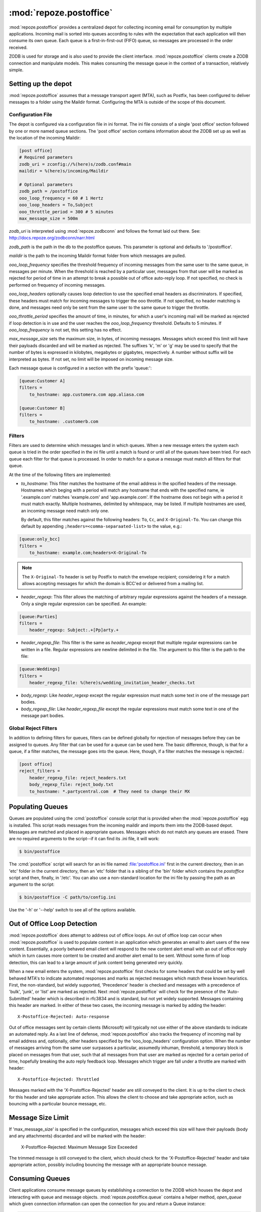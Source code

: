 :mod:`repoze.postoffice`
========================

:mod:`repoze.postoffice` provides a centralized depot for collecting
incoming email for consumption by multiple applications.  Incoming mail is
sorted into queues according to rules with the expectation that each
application will then consume its own queue.  Each queue is a
first-in-first-out (FIFO) queue, so messages are processed in the order
received.

ZODB is used for storage and is also used to provide the client interface.
:mod:`repoze.postoffice` clients create a ZODB connection and manipulate
models.  This makes consuming the message queue in the context of a
transaction, relatively simple.

Setting up the depot
--------------------

:mod:`repoze.postoffice` assumes that a message transport agent (MTA), such
as Postfix, has been configured to deliver messages to a folder using the
Maildir format. Configuring the MTA is outside of the scope of this
document.

Configuration File
++++++++++++++++++

The depot is configured via a configuration file in ini format.  The ini
file consists of a single 'post office' section followed by one or more
named queue sections.  The 'post office' section contains information about
the ZODB set up as well as the location of the incoming Maildir:

.. code-block:: ini

    [post office]
    # Required parameters
    zodb_uri = zconfig://%(here)s/zodb.conf#main
    maildir = %(here)s/incoming/Maildir

    # Optional parameters
    zodb_path = /postoffice
    ooo_loop_frequency = 60 # 1 Hertz
    ooo_loop_headers = To,Subject
    ooo_throttle_period = 300 # 5 minutes
    max_message_size = 500m

`zodb_uri` is interpreted using :mod:`repoze.zodbconn` and follows the
format laid out there.  See: http://docs.repoze.org/zodbconn/narr.html

`zodb_path` is the path in the db to the postoffice queues.  This parameter
is optional and defaults to '/postoffice'.

`maildir` is the path to the incoming Maildir format folder from which
messages are pulled.

`ooo_loop_frequency` specifies the threshold frequency of incoming messages
from the same user to the same queue, in messages per minute. When the
threshold is reached by a particular user, messages from that user will be
marked as rejected for period of time in an attempt to break a possible out
of office auto-reply loop. If not specified, no check is performed on
frequency of incoming messages.

`ooo_loop_headers` optionally causes loop detection to use the specified
email headers as discriminators.  If specified, these headers must match
for incoming messages to trigger the ooo throttle.  If not specified, no
header matching is done, and messages need only be sent from the same user
to the same queue to trigger the throttle.

`ooo_throttle_period` specifies the amount of time, in minutes, for which a
user's incoming mail will be marked as rejected if loop detection is in use
and the user reaches the `ooo_loop_frequency` threshold. Defaults to 5
minutes. If `ooo_loop_frequency` is not set, this setting has no effect.

`max_message_size` sets the maximum size, in bytes, of incoming messages.
Messages which exceed this limit will have their payloads discarded and
will be marked as rejected. The suffixes 'k', 'm' or 'g' may be used to
specify that the number of bytes is expressed in kilobytes, megabytes or
gigabytes, respectively. A number without suffix will be interpreted as
bytes. If not set, no limit will be imposed on incoming message size.

Each message queue is configured in a section with the prefix 'queue:':

.. code-block:: ini

    [queue:Customer A]
    filters =
        to_hostname: app.customera.com app.aliasa.com

    [queue:Customer B]
    filters =
        to_hostname: .customerb.com

Filters
+++++++

Filters are used to determine which messages land in which queues. When a new
message enters the system each queue is tried in the order specified in the
ini file until a match is found or until all of the queues have been tried.
For each queue each filter for that queue is processed. In order to match for
a queue a message must match all filters for that queue.

At the time of the following filters are implemented:

- `to_hostname`: This filter matches the hostname of the email address in the
  spcified headers of the message. Hostnames which beging with a period will
  match any hostname that ends with the specified name, ie '.example.com'
  matches 'example.com' and 'app.example.com'. If the hostname does not begin
  with a period it must match exactly. Multiple hostnames, delimited by
  whitespace, may be listed. If multiple hostnames are used, an incoming
  message need match only one.

  By default, this filter matches against the following headers:  ``To``,
  ``Cc``, and ``X-Original-To``.  You can change this default by appending
  ``;headers=<comma-separaated-list>`` to the value, e.g.:

.. code-block:: ini

    [queue:only_bcc]
    filters =
        to_hostname: example.com;headers=X-Original-To

.. note::

   The ``X-Original-To`` header is set by Postfix to match the envelope
   recipient;  considering it for a match allows accepting messages for which
   the domain is BCC'ed or delivered from a mailing list.

- `header_regexp`: This filter allows the matching of arbitrary regular
  expressions against the headers of a message.  Only a single regular
  expression can be specified.  An example:

.. code-block:: ini

    [queue:Parties]
    filters =
        header_regexp: Subject:.+[Pp]arty.+

- `header_regexp_file`: This filter is the same as `header_regexp` except that
  multiple regular expressions can be written in a file. Regular expressions are
  newline delimited in the file. The argument to this filter is the path to the
  file:

.. code-block:: ini

    [queue:Weddings]
    filters =
        header_regexp_file: %(here)s/wedding_invitation_header_checks.txt

- `body_regexp`: Like `header_regexp` except the regular expression must match
  some text in one of the message part bodies.

- `body_regexp_file`: Like `header_regexp_file` except the regular expressions
  must match some text in one of the message part bodies.

Global Reject Filters
+++++++++++++++++++++

In addition to defining filters for queues, filters can be defined globally
for rejection of messages before they can be assigned to queues. Any filter
that can be used for a queue can be used here. The basic difference, though,
is that for a queue, if a filter matches, the message goes into the queue.
Here, though, if a filter matches the message is rejected.:

.. code-block:: ini

    [post office]
    reject_filters =
        header_regexp_file: reject_headers.txt
        body_regexp_file: reject_body.txt
        to_hostname: *.partycentral.com  # They need to change their MX

Populating Queues
-----------------

Queues are populated using the :cmd:`postoffice` console script that is
provided when the :mod:`repoze.postoffice` egg is installed.  This script
reads messages from the incoming maildir and imports them into the
ZODB-based depot.  Messages are matched and placed in appropriate queues.
Messages which do not match any queues are erased.  There are no required
arguments to the script--if it can find its .ini file, it will work:

.. code-block:: sh

    $ bin/postoffice

The :cmd:`postoffice` script will search for an ini file named
:file:'postoffice.ini' first in the current directory, then in an 'etc'
folder in the current directory, then an 'etc' folder that is a sibling of
the 'bin' folder which contains the `postoffice` script and then, finally,
in '/etc'.  You can also use a non-standard location for the ini file by
passing the path as an argument to the script:

.. code-block:: sh

    $ bin/postoffice -C path/to/config.ini

Use the '-h' or '--help' switch to see all of the options available.

Out of Office Loop Detection
----------------------------

:mod:`repoze.postoffice` does attempt to address out of office loops. An
out of office loop can occur when :mod:`repoze.postoffice` is used to
populate content in an application which generates an email to alert users
of the new content.  Essentially, a poorly behaved email client will
respond to the new content alert email with an out of office reply which in
turn causes more content to be created and another alert email to be sent.
Without some form of loop detection, this can lead to a large amount of
junk content being generated very quickly.

When a new email enters the system, :mod:`repoze.postoffice` first checks
for some headers that could be set by well behaved MTA's to indicate
automated responses and marks as rejected messages which match these known
heuristics.  First, the non-standard, but widely supported, 'Precedence'
header is checked and messages with a precedence of 'bulk', 'junk', or
'list' are marked as rejected. Next :mod:`repoze.postoffice` will check
for the presence of the 'Auto-Submitted' header which is described in
rfc3834 and is standard, but not yet widely supported. Messages
containing this header are marked. In either of these two cases, the
incoming message is marked by adding the header::

  X-Postoffice-Rejected: Auto-response

Out of office messages sent by certain clients (Microsoft) will typically not
use either of the above standards to indicate an automated reply. As a last
line of defense, :mod:`repoze.postoffice` also tracks the frequency of incoming
mail by email address and, optionally, other headers specified by the
'ooo_loop_headers' configuration option. When the number of messages arriving
from the same user surpasses a particular, assumedly inhuman, threshold, a
temporary block is placed on messages from that user, such that all messages
from that user are marked as rejected for a certain period of time, hopefully
breaking the auto reply feedback loop. Messages which trigger are fall under a
throttle are marked with header::

  X-Postoffice-Rejected: Throttled

Messages marked with the 'X-Postoffice-Rejected' header are still conveyed to
the client.  It is up to the client to check for this header and take
appropriate action.  This allows the client to choose and take appropriate
action, such as bouncing with a particular bounce message, etc.

Message Size Limit
------------------

If 'max_message_size' is specified in the configuration, messages which exceed
this size will have their payloads (body and any attachments) discarded and
will be marked with the header:

  X-Postoffice-Rejected: Maximum Message Size Exceeded

The trimmed message is still conveyed to the client, which should check for
the 'X-Postoffice-Rejected' header and take appropriate action, possibly
including bouncing the message with an appropriate bounce message.

Consuming Queues
----------------

Client applications consume message queues by establishing a connection to
the ZODB which houses the depot and interacting with queue and message
objects.  :mod:`repoze.postoffice.queue` contains a helper method,
`open_queue` which given connection information can open the connection for
you and return a Queue instance:

.. code-block:: python

  from my.example import process_message
  from my.example import validate_message
  from repoze.postoffice.queue import open_queue
  import sys
  import transaction

  ZODB_URI = zconfig://%(here)s/zodb.conf#main
  queue_name = 'my queue'
  queue = open_queue(ZODB_URI, queue_name, path='/postoffice')
  while queue:
      message = queue.pop_next()
      if not validate_message(message):
          queue.bounce(message, 'Message is invalid.')
      try:
          process_message(message)
          transaction.commit()
      except:
          transaction.abort()
          queue.quarantine(message, sys.exc_info())
          transaction.commit()

Indices and tables
------------------

* :ref:`genindex`
* :ref:`modindex`
* :ref:`search`
